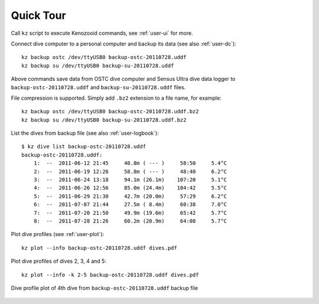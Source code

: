 Quick Tour
==========

Call ``kz`` script to execute Kenozooid commands, see
:ref:`user-ui` for more.

Connect dive computer to a personal computer and backup its data (see also
:ref:`user-dc`)::

   kz backup ostc /dev/ttyUSB0 backup-ostc-20110728.uddf
   kz backup su /dev/ttyUSB0 backup-su-20110728.uddf

Above commands save data from OSTC dive computer and Sensus Ultra dive data
logger to ``backup-ostc-20110728.uddf`` and ``backup-su-20110728.uddf``
files.

File compression is supported. Simply add ``.bz2`` extension to a file
name, for example::

   kz backup ostc /dev/ttyUSB0 backup-ostc-20110728.uddf.bz2
   kz backup su /dev/ttyUSB0 backup-su-20110728.uddf.bz2

List the dives from backup file (see also :ref:`user-logbook`)::

    $ kz dive list backup-ostc-20110728.uddf
    backup-ostc-20110728.uddf:
        1:  --  2011-06-12 21:45     40.8m ( --- )     58:50     5.4°C
        2:  --  2011-06-19 12:26     58.8m ( --- )     48:40     6.2°C
        3:  --  2011-06-24 13:18     94.1m (26.1m)    107:20     5.1°C
        4:  --  2011-06-26 12:56     85.0m (24.4m)    104:42     5.5°C
        5:  --  2011-06-29 21:30     42.7m (20.0m)     57:29     6.2°C
        6:  --  2011-07-07 21:44     27.5m ( 8.4m)     60:38     7.0°C
        7:  --  2011-07-20 21:50     49.9m (19.6m)     65:42     5.7°C
        8:  --  2011-07-28 21:26     60.2m (20.9m)     64:08     5.7°C


Plot dive profiles (see :ref:`user-plot`)::

   kz plot --info backup-ostc-20110728.uddf dives.pdf

Plot dive profiles of dives 2, 3, 4 and 5::

   kz plot --info -k 2-5 backup-ostc-20110728.uddf dives.pdf

.. figure:: /user/dive-2011-06-26.*
   :align: center
   :target: dive-2011-06-26.pdf

   Dive profile plot of 4th dive from ``backup-ostc-20110728.uddf`` backup file

.. vim: sw=4:et:ai
